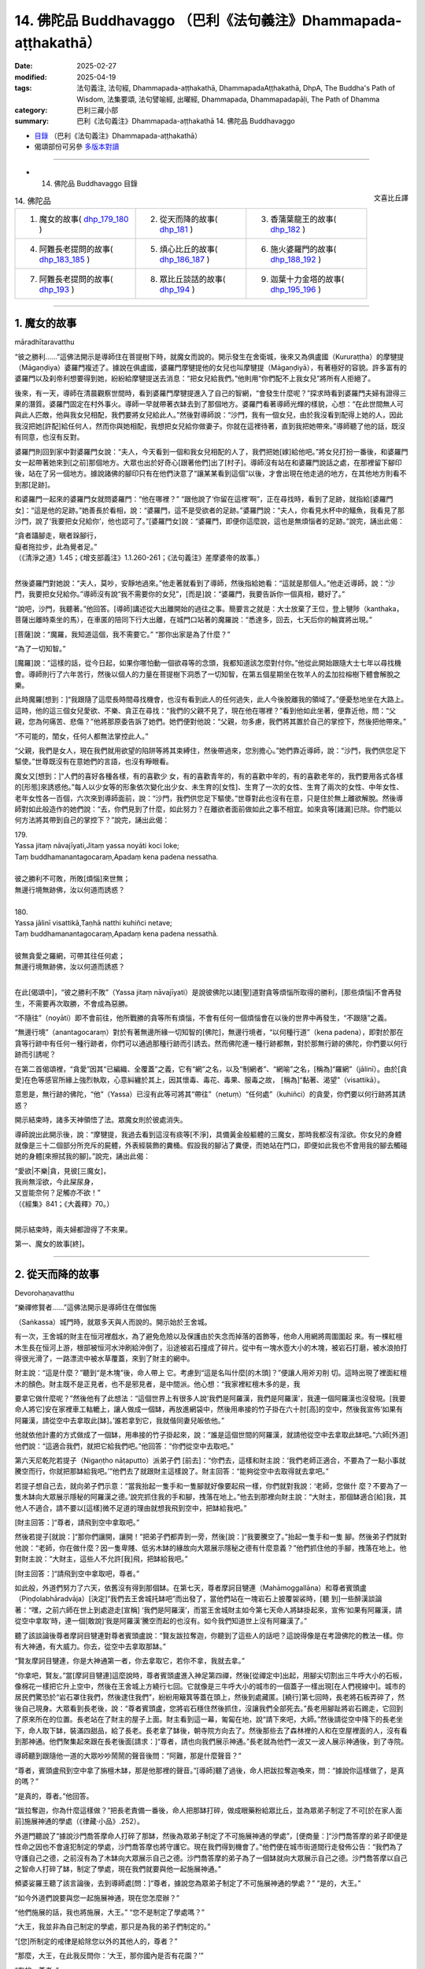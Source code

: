 14. 佛陀品 Buddhavaggo （巴利《法句義注》Dhammapada-aṭṭhakathā）
============================================================================

:date: 2025-02-27
:modified: 2025-04-19
:tags: 法句義注, 法句經, Dhammapada-aṭṭhakathā, DhammapadaAṭṭhakathā, DhpA, The Buddha's Path of Wisdom, 法集要頌, 法句譬喻經, 出曜經, Dhammapada, Dhammapadapāḷi, The Path of Dhamma
:category: 巴利三藏小部
:summary: 巴利《法句義注》Dhammapada-aṭṭhakathā 14. 佛陀品 Buddhavaggo



- `目錄 <{filename}dhpA-content%zh.rst>`_ （巴利《法句義注》Dhammapada-aṭṭhakathā）

- 偈頌部份可另參 `多版本對讀 <{filename}../dhp-contrast-reading/dhp-contrast-reading-chap14%zh.rst>`_ 

----

- 14. 佛陀品 Buddhavaggo 目錄

.. container:: align-right

   文喜比丘譯

.. list-table:: 14. 佛陀品

  * - 1. 魔女的故事( dhp_179_180_ )
    - 2. 從天而降的故事( dhp_181_ )
    - 3. 香蒲葉龍王的故事( dhp_182_ )
  * - 4. 阿難長老提問的故事( dhp_183_185_ )
    - 5. 煩心比丘的故事( dhp_186_187_ )
    - 6. 施火婆羅門的故事( dhp_188_192_ )
  * - 7. 阿難長老提問的故事( dhp_193_ )
    - 8. 眾比丘談話的故事( dhp_194_ )
    - 9. 迦葉十力金塔的故事( dhp_195_196_ )

----

.. _dhp_179:
.. _dhp_180:
.. _dhp_179_180:

1. 魔女的故事
~~~~~~~~~~~~~~~~

māradhītaravatthu

“彼之勝利……”這佛法開示是導師住在菩提樹下時，就魔女而說的。開示發生在舍衛城，後來又為俱盧國（Kururaṭṭha）的摩犍提（Māgaṇḍiya）婆羅門複述了。據說在俱盧國，婆羅門摩犍提他的女兒也叫摩犍提（Māgaṇḍiyā），有著極好的容貌。許多富有的婆羅門以及刹帝利想要得到她，紛紛給摩犍提送去消息：“把女兒給我們。”他則用“你們配不上我女兒”將所有人拒絕了。

後來，有一天，導師在清晨觀察世間時，看到婆羅門摩犍提進入了自己的智網，“會發生什麼呢？”探求時看到婆羅門夫婦有證得三果的潛質。婆羅門固定在村外事火。導師一早就帶著衣缽去到了那個地方。婆羅門看著導師光輝的樣貌，心想：“在此世間無人可與此人匹敵，他與我女兒相配，我們要將女兒給此人。”然後對導師說：“沙門，我有一個女兒，由於我沒看到配得上她的人，因此我沒把她[許配]給任何人，然而你與她相配，我想把女兒給你做妻子。你就在這裡待著，直到我把她帶來。”導師聽了他的話，既沒有同意，也沒有反對。

婆羅門則回到家中對婆羅門女說：“夫人，今天看到一個和我女兒相配的人了，我們把她[嫁]給他吧。”將女兒打扮一番後，和婆羅門女一起帶著她來到[之前]那個地方。大眾也出於好奇心[跟著他們]出了[村子]。導師沒有站在和婆羅門說話之處，在那裡留下腳印後，站在了另一個地方。據說諸佛的腳印只有在他們決意了“讓某某看到這個”以後，才會出現在他走過的地方，在其他地方則看不到那[足跡]。

和婆羅門一起來的婆羅門女就問婆羅門：“他在哪裡？” “跟他說了‘你留在這裡’啊”，正在尋找時，看到了足跡，就指給[婆羅門女]：“這是他的足跡。”她善長於看相，說：“婆羅門，這不是受欲者的足跡。”婆羅門說：“夫人，你看見水杯中的鱷魚，我看見了那沙門，說了‘我要把女兒給你’，他也認可了。”[婆羅門女]說：“婆羅門，即便你這麼說，這也是無煩惱者的足跡。”說完，誦出此偈：

| “貪者躡腳走，瞋者跺腳行， 
| 癡者拖拉步，此為覺者足。”
| （《清淨之道》1.45；《增支部義注》1.1.260-261；《法句義注》差摩婆帝的故事。）
| 

然後婆羅門對她說：“夫人，莫吵，安靜地過來。”他走著就看到了導師，然後指給她看：“這就是那個人。”他走近導師，說：“沙門，我要把女兒給你。”導師沒有說“我不需要你的女兒”，[而是]說：“婆羅門，我要告訴你一個真相，聽好了。”

“說吧，沙門，我聽著。”他回答。[導師]講述從大出離開始的過往之事。簡要言之就是：大士放棄了王位，登上犍陟（kanthaka，菩薩出離時乘坐的馬），在車匿的陪同下行大出離，在城門口站著的魔羅說：“悉達多，回去，七天后你的輪寶將出現。”

[菩薩]說：“魔羅，我知道這個，我不需要它。” “那你出家是為了什麼？”

“為了一切知智。”

[魔羅]說：“這樣的話，從今日起，如果你哪怕動一個欲尋等的念頭，我都知道該怎麼對付你。”他從此開始跟隨大士七年以尋找機會。導師則行了六年苦行，然後以個人的力量在菩提樹下洞悉了一切知智，在第五個星期坐在牧羊人的孟加拉榕樹下體會解脫之樂。

此時魔羅[想到：]“我跟隨了這麼長時間尋找機會，也沒有看到此人的任何過失，此人今後脫離我的領域了。”便憂愁地坐在大路上。這時，他的這三個女兒愛欲、不樂、貪正在尋找：“我們的父親不見了，現在他在哪裡？”看到他如此坐著，便靠近他，問：“父親，您為何痛苦、悲傷？”他將那原委告訴了她們。她們便對他說：“父親，勿多慮，我們將其置於自己的掌控下，然後把他帶來。”

“不可能的，閨女，任何人都無法掌控此人。”

“父親，我們是女人，現在我們就用欲望的陷阱等將其束縛住，然後帶過來，您別擔心。”她們靠近導師，說：“沙門，我們供您足下驅使。”世尊既沒有在意她們的言語，也沒有睜眼看。

魔女又[想到：]“人們的喜好各種各樣，有的喜歡少 女，有的喜歡青年的，有的喜歡中年的，有的喜歡老年的，我們要用各式各樣的[形態]來誘惑他。”每人以少女等的形象依次變化出少女、未生育的[女性]、生育了一次的女性、生育了兩次的女性、中年女性、老年女性各一百個，六次來到導師面前，說：“沙門，我們供您足下驅使。”世尊對此也沒有在意，只是住於無上離欲解脫。然後導師對如此般造作的她們說：“去，你們見到了什麼，如此努力？在離欲者面前做如此之事不相宜。如來貪等[諸漏]已除。你們能以何方法將其帶到自己的掌控下？”說完，誦出此偈：

| 179.
| Yassa jitaṃ nāvajīyati,Jitaṃ yassa noyāti koci loke;
| Taṃ buddhamanantagocaraṃ,Apadaṃ kena padena nessatha.
| 
| 彼之勝利不可敗，所敗[煩惱]來世無；
| 無邊行境無跡佛，汝以何道而誘惑？
| 
| 180.
| Yassa jālinī visattikā,Taṇhā natthi kuhiñci netave;
| Taṃ buddhamanantagocaraṃ,Apadaṃ kena padena nessathā.
| 
| 彼無貪愛之羅網，可帶其往任何處；
| 無邊行境無跡佛，汝以何道而誘惑？
| 

在此[偈頌中]，“彼之勝利不敗”（Yassa jitaṃ nāvajīyati）是說彼佛陀以諸[聖]道對貪等煩惱所取得的勝利，[那些煩惱]不會再發生，不需要再次取勝，不會成為惡勝。

“不隨往”（noyāti）即不會前往，他所戰勝的貪等所有煩惱，不會有任何一個煩惱會在以後的世界中再發生，“不跟隨”之義。

“無邊行境”（anantagocaraṃ）對於有著無邊所緣一切知智的[佛陀]，無邊行境者，“以何種行道”（kena padena），即對於那在貪等行跡中有任何一種行跡者，你們可以通過那種行跡而引誘去。然而佛陀連一種行跡都無，對於那無行跡的佛陀，你們要以何行跡而引誘呢？

在第二首偈頌裡，“貪愛”因其“已編織、全覆蓋”之義，它有“網”之名，以及“制網者”、“網喻”之名，[稱為]“羅網”（jālinī）。由於[貪愛]在色等感官所緣上強烈執取，心意糾纏於其上，因其懷毒、毒花、毒果、服毒之故， [稱為]“黏著、渴望”（visattikā）。

意思是，無行跡的佛陀，“他”（Yassa）已沒有此等可將其“帶往”（netuṃ）“任何處”（kuhiñci）的貪愛，你們要以何行跡將其誘惑？

開示結束時，諸多天神領悟了法。眾魔女則於彼處消失。

導師說出此開示後，說：“摩犍提，我過去看到這沒有痰等[不淨]，具備黃金般軀體的三魔女，那時我都沒有淫欲。你女兒的身體就像是三十二個部分所充斥的屍體，外表經裝飾的糞桶。假設我的腳沾了糞便，而她站在門口，即便如此我也不會用我的腳去觸碰她的身體[來擦拭我的腳]。”說完，誦出此偈：

| “愛欲|不樂|貪，見彼[三魔女]，
| 我尚無淫欲，今此屎尿身，
| 又豈能奈何？足觸亦不欲！”
| （《經集》841；《大義釋》70。）
| 

開示結束時，兩夫婦都證得了不來果。

第一、魔女的故事[終]。

----

.. _dhp_181:

2. 從天而降的故事
~~~~~~~~~~~~~~~~~~~~

Devorohaṇavatthu
 

“樂禪修賢者……”這佛法開示是導師住在僧伽施

（Saṅkassa）城門時，就眾多天與人而說的。開示始於王舍城。

有一次，王舍城的財主在恒河裡戲水，為了避免危險以及保護由於失念而掉落的首飾等，他命人用網將周圍圍起 來。有一棵紅檀木生長在恒河上游，根部被恒河水沖刷給沖倒了，沿途被岩石撞成了碎片。從中有一塊水壺大小的木塊，被岩石打磨，被水浪拍打得很光滑了，一路漂流中被水草覆蓋，來到了財主的網中。

財主說：“這是什麼？”聽到“是木塊”後，命人帶上 它。考慮到“這是名叫什麼[的木頭]？”便讓人用斧刃削 切。這時出現了裡面紅檀木的顏色。財主既不是正見者，也不是邪見者，是中間派。他心想：“我家裡紅檀木多的是，我

要拿它做什麼呢？”然後他有了此想法：“這個世界上有很多人說‘我們是阿羅漢，我們是阿羅漢’，我連一個阿羅漢也沒發現。[我要命人將它]安在家裡車工軲轆上，讓人做成一個缽，再放進網袋中，然後用串接的竹子掛在六十肘[高]的空中，然後我宣佈‘如果有阿羅漢，請從空中去拿取此[缽]。’誰若拿到它，我就偕同妻兒皈依他。”

他就依他計畫的方式做成了一個缽，用串接的竹子掛起來，說：“誰是這個世間的阿羅漢，就請他從空中去拿取此缽吧。”六師[外道]他們說：“這適合我們，就把它給我們吧。”他回答：“你們從空中去取吧。”

第六天尼乾陀若提子（Nigaṇṭho nāṭaputto）派弟子們 [前去]：“你們去，這樣和財主說：‘我們老師正適合，不要為了一點小事就騰空而行，你就把那缽給我吧。’”他們去了就跟財主這樣說了。財主回答：“能夠從空中去取得就去拿吧。”

若提子想自己去，就向弟子們示意：“當我抬起一隻手和一隻腳就好像要起飛一樣，你們就對我說：‘老師，您做什 麼？不要為了一隻木缽向大眾展示隱秘的阿羅漢之德。’說完抓住我的手和腳，拽落在地上。”他去到那裡向財主說：“大財主，那個缽適合[給]我，其他人不適合，請不要以[這樣]微不足道的理由就想我飛到空中，把缽給我吧。”

[財主回答：]“尊者，請飛到空中拿取吧。”

然後若提子[就說：]“那你們讓開，讓開！”把弟子們都弄到一旁，然後[說：]“我要騰空了。”抬起一隻手和一隻 腳。然後弟子們就對他說：“老師，你在做什麼？因一隻卑賤、低劣木缽的緣故向大眾展示隱秘之德有什麼意義？”他們抓住他的手腳，拽落在地上。他對財主說：“大財主，這些人不允許[我]飛，把缽給我吧。”

[財主回答：]“請飛到空中拿取吧，尊者。”

如此般，外道們努力了六天，依舊沒有得到那個缽。在第七天，尊者摩訶目犍連（Mahāmoggallāna）和尊者賓頭盧（Piṇḍolabhāradvāja）[決定]“我們去王舍城托缽吧”而出發了，當他們站在一塊岩石上披覆袈裟時，[聽 到]一些醉漢談論著：“嘿，之前六師在世上到處遊走[宣稱] ‘我們是阿羅漢’，而當王舍城財主如今第七天命人將缽掛起來，宣佈‘如果有阿羅漢，請從空中拿取’時，連一個[敢說]‘我是阿羅漢’騰空而起的也沒有。如今我們知道世上沒有阿羅漢了。”

聽了該談論後尊者摩訶目犍連對尊者賓頭盧說：“賢友跋拉奪迦，你聽到了這些人的話吧？這說得像是在考證佛陀的教法一樣。你有大神通，有大威力。你去，從空中去拿取那缽。”

“賢友摩訶目犍連，你是大神通第一者，你去拿取它，若你不拿，我就去拿。”

“你拿吧，賢友。”當[摩訶目犍連]這麼說時，尊者賓頭盧進入神足第四禪，然後[從禪定中]出起，用腳尖切割出三牛呼大小的石板，像棉花一樣把它升上空中，然後在王舍城上方繞行七回。它就像是三牛呼大小的城市的一個蓋子一樣出現[在人們視線中]。城市的居民們驚恐於“岩石罩住我們，然後逮住我們”，紛紛用簸箕等蓋在頭上，然後到處藏匿。[繞行]第七回時，長老將石板弄碎了，然後自己現身。大眾看到長老後，說：“尊者賓頭盧，您將岩石穩住然後抓住，沒讓我們全部死去。”長老用腳趾將岩石踢走，它回到了原來所在的位置。長老站在了財主的屋子上面。財主看到這一幕，匍匐在地，說“請下來吧，大師。”然後請從空中降下的長老坐下，命人取下缽，裝滿四甜品，給了長老。長老拿了缽後，朝寺院方向去了。然後那些去了森林裡的人和在空屋裡面的人，沒有看到那神通。他們聚集起來跟在長老後面[請求：]“尊者，請也向我們展示神通。”長老就為他們一波又一波人展示神通後，到了寺院。

導師聽到跟隨他一道的大眾吵吵鬧鬧的聲音後問：“阿難，那是什麼聲音？”

“尊者，賓頭盧飛到空中拿了旃檀木缽，那是他那裡的聲音。”[導師]聽了過後，命人把跋拉奪迦喚來，問：“據說你這樣做了，是真的嗎？”

“是真的，尊者。”他回答。

“跋拉奪迦，你為什麼這樣做？”把長老責備一番後，命人把那缽打碎，做成眼藥粉給眾比丘，並為眾弟子制定了不可[於在家人面前]施展神通的學處（《律藏·小品》.252）。

外道門聽說了“據說沙門喬答摩命人打碎了那缽，然後為眾弟子制定了不可施展神通的學處”，[便商量：]“沙門喬答摩的弟子即便是性命之因也不會違犯制定的學處，沙門喬答摩也將守護它。現在我們得到機會了。”他們便在城市街道間行走發佈公告：“我們為了守護自己之德，之前沒有為了木缽向大眾展示自己之德。沙門喬答摩的弟子為了一個缽就向大眾展示自己之德。沙門喬答摩以自己之智命人打碎了缽，制定了學處，現在我們就要與他一起施展神通。”

頻婆娑羅王聽了該言論後，去到導師處[問：]“尊者，據說您為眾弟子制定了不可施展神通的學處？” “是的，大王。”

“如今外道們說要與您一起施展神通，現在您怎麼辦？”

“他們施展的話，我也將施展，大王。”      “您不是制定了學處嗎？”           

“大王，我並非為自己制定的學處，那只是為我的弟子們制定的。”

“[您]所制定的戒律是給除您以外的其他人的，尊者？”

“那麼，大王，在此我反問你：‘大王，那你國內是否有花園？’”

“有的，尊者。”

“大王，假如大眾在你花園裡吃芒果等，該怎麼對他們？”

“懲罰，尊者。” “那你能吃嗎？”

“是，尊者，對我沒有懲罰，我可以享用自己的財產。” “大王，正如你的[王]令在三百由旬的國土內行使，自己的花園裡吃芒果等沒有懲罰，其他人則有，如此般，我的 [威]令也在萬億輪圍世界中行使，所制定的學處對自己沒有違犯一說，對其他人則有。我將施展神通。”

外道們聽說這話以後商討道：“現在我們完了，據說沙門喬答摩只是為弟子們制定的學處，不是給自己。據說他自己想要施展神通，我們該怎麼辦呢？”國王詢問導師：“尊者，您什麼時候施展神通？”

“四個月後的阿沙荼月（āsāḷhi [202]_ ）的滿月日（陰曆 6 月月圓日），大王。”

“您將在哪裡施展呢，尊者？” “舍衛城附近，大王。”

“為何導師要指定如此遙遠的地方呢？”     “因為那裡是一切諸佛施展大神通之處，以及也為了召集大眾才指定遠處。”外道們聽了這些話後說：“據說四個月後，沙門喬答摩會在舍衛城施展神通，現在我們不能讓他跑了，我們要一路跟隨，大眾看到我們後會問‘這是怎麼回事？’然後我們就對他說：‘我們曾說要和沙門喬答摩一起施展神通。他在逃跑，我們不讓他逃跑，我們緊隨其後。’”

導師在王舍城托缽後出來，外道們就在他後面出來，住在他出來後用餐之處。第二天在他住的地方用早餐。當人們問他們“這是怎麼回事？”時，他們就用之前想好的方式回答。大眾也[想著]“我們要看神通”而緊緊跟隨。導師次第而行到達了舍衛城。外道們也和他一起到了，唆使信眾後獲得了十萬[錢]，然後命人建造了一座稀有的大廳，用藍蓮花覆蓋，“我們將在這裡施展神通”[說完]坐下來。

憍薩羅波斯匿王來到導師面前[說：]“尊者，外道們建造了一座大廳，我也要為您建造一座大廳。”

“夠了，大王，我有建造大廳的人。” “尊者，除了我還有誰能建造？” “帝釋天帝。”

“那麼尊者，您將在哪裡施展神通呢？” “甘達芒果樹下，大王。”

外道們聽說“據說他將在芒果樹下施展神通”後，通知自己的護持者，將一由旬範圍之內的芒果樹拔除扔到森林 裡，哪怕是當天才長出來的芒果苗。導師在阿沙荼月的滿月日進入到城裡。國王的一個名叫甘達（Kaṇḍa）守園人看到一個帶酸味的籃子裡有一個很大的熟芒果，他將被它的氣味、味道[所吸引]而圍繞它到處飛的烏鴉趕走，為了給國王吃將其帶著出發時，半路上看到了導師，他心想：“國王吃了這個芒果後可能會給我八個或十六個咖哈巴那（錢幣），那不夠我一生的生計。然而如果我將這個給導師的話，它必定將是我長久的利益。”

他就將這個成熟的芒果獻給導師。導師看著阿難長老，長老便把四天王供養導師的缽拿出來，放在他手上。導師將缽送上前接過那成熟的芒果，然後示意他想坐在那裡。長老敷展好袈裟給[導師]。當導師坐在那的時候，長老過濾了 水，將芒果壓榨，做成果汁給了[導師]。

導師喝完芒果汁便對甘達說：“就在這裡刨土把這個芒果種子種下吧。”他如此照做了。導師在它上面洗了手。就當[導師]洗完手時，一棵樹幹有犁頭大小，高五十肘的芒果樹長起來了，它有五個五十肘長的大枝，四個方向各一個，往上一個。它當即就被花果所覆蓋，處處都是一簇簇成熟的芒果。後來的比丘們吃了熟芒果，然後就離開了。

國王聽說了“據說長了一棵這樣的芒果樹”，便設置了看守：“不要讓任何人砍伐它。”由於它是甘達所種下的因此就得名為“甘達芒果樹”。一些醉漢也吃了芒果，然後 說：“嘿，邪惡的外道們[聽說]‘據說沙門喬答摩要在甘達芒果樹下施展神通’你們就把一由旬內，連當天長出來的芒果苗也[不例外]都拔除了。這才是甘達芒果樹。”說完用吃剩的芒果種子打他們。

帝釋[天帝]命令風雲天子：“將外道們的大廳用風拔起丟在糞地裡。”他如此照做了。太陽天子也接受到命令： “降下太陽曼陀羅，燒著[它]。”他照做了。再次命令風雲天子：“起旋風！”當他這麼做時，外道們汗流浹背的身上撒上了一層塵垢。他們就像紅土塊一般。雨[天子]也收到命令：“降下大[雨]滴！”他如此照做了。然後他們的身體猶如有斑點的母牛一般。尼乾陀他們感到羞愧，面面相覷都跑了。在他們這樣逃跑時，富蘭那迦葉（Purāṇakassapa） [203]_ 的一個農夫護持者[心想：]“現在是我的聖尊們顯示神通的時候了，我要去看神通[表演]。”他將牛放了，拿著早上帶來裝粥的壺和繩子前往時，看到了那樣逃跑的富蘭那，[他問 道：]“尊者，現在我[懷著想法]‘我要看聖尊們的神通[表演]’而來，你們去哪裡呢？”

“神通對你有什麼意義？把這水壺和繩子給[我]。”他帶上農夫給的水壺和繩子去了河邊，用繩子將壺綁在自己的脖子上，羞愧得什麼也沒說就沉入了河中，冒出水泡，死了，投生到了無間地獄 [204]_ 。

帝釋[天帝]在空中建造了寶石經行道，它的一端在輪圍界的東方邊緣，一端在輪圍界的西方邊緣。當[站滿]三十六由旬的人群聚集起來，日影變長時（午後），導師[尋思]“現在是施展神通之時了”，便從香室出來，站在前面。這時一位具備神通名為“主婦”的三果優婆夷，她走近導師說：“尊 者，有像我這樣的女兒在，就不用勞煩您了，我將施展神通。”

“你將如何施展呢，主婦？”

“尊者，我將某處輪圍界內部大地變為水，猶如水鳥一般潛入，然後在輪圍界東方邊界處現身，如此在輪圍界的西方、北方、南方[現身]，如此在[輪圍界]中間[現身]。當大眾看到我後說‘那是誰？’時，[其他人]將會說‘她名叫主婦，那只是一個女[弟子]的威力，那佛陀的威力將會是什麼樣子呢？’這樣外道們將會連看都沒看您就逃跑掉。”

這時導師對她說：“主婦，我知道你能夠施展這樣的神通，然而這聚會不是針對你而起的。”然後拒絕了。

“導師沒有准許我，一定是還有其他人能施展比我更勝一籌的神通。”她[這樣想]，然後站在一旁。導師則心想： “像這樣，[眾弟子]他們的德行也將眾所周知。像這樣他將在三十六由旬的大眾中做獅子吼。”便也問其他人：“你們將施展什麼樣的神通呢？”他們就站在導師面前做獅子吼：“將施展如此般與如此般的[神通]，尊者。”

據說他們當中的小給孤獨（Cūḷa anāthapiṇḍika）心想 “有像我這樣的不來優婆塞兒子在，不勞煩導師”，便說： “尊者，我將施展神通。”[導師]問道：“你將怎麼施展？”

“尊者，我先化身為十二由旬大的梵天身，然後在這集會中以下大雨時打雷般的聲音，以所謂梵天擊掌 [205]_ 而擊掌。大眾問：‘那是什麼聲音？’[會有人]說：‘據說是小給孤獨的梵天擊掌之聲。’外道們[會說：]‘小給孤獨有如此的威力，那佛陀的威力會是什麼樣子？’他們將會連看都沒看您就逃跑掉。”

“我知道你的威力。”導師也對他這樣說，沒有同意[他]施展神通。

然後一位證得無礙解的七歲沙彌尼，據說名叫吉拉（Cīrā），她禮敬導師後，說：“尊者，我將施展神通。” “你將怎麼施展呢，吉拉？”

“尊者，我將把須彌山（Sineru）、輪圍山（Cakkavāḷapabbata）以及喜馬拉雅山（Himavanta）運來，依次放在這個地方，然後我將像天鵝一般從這些地方離去，無執著而行。大眾看到我後問：‘這是誰？’[有人會]說： ‘是吉拉沙彌尼。’外道們[會認為：]‘七歲的沙彌尼有如此的威力，那佛陀的威力會是什麼樣子？’他們將會連看都沒看您就逃跑掉。”應知道從她開始其他人也以[上面]已經提到的這樣的話[向佛陀進行了請求]。世尊也對他們說  “我知道你的威力”，沒有准許[他們]施展神通。

然後一個證得無礙解的阿羅漢，名叫純陀（Cunda）的七歲沙彌，他禮敬了導師，說：“世尊，我將施展神通。”然後[導師]問：“你要怎麼施展？”他回答：“尊者，我將抓住象徵瞻部洲的大瞻部（蓮霧）樹的樹幹，晃動它，獲取蓮霧果，給這裡的會眾吃，並帶來晝度樹 [206]_ 花禮敬您。”導師[說：]“我知道你的威力。”拒絕了他施展神通。

這時蓮花色長老尼禮敬了導師，說：“尊者，我將施展神通。”當被問及“你將怎麼施展？”時，她說：“尊者，我先顯示四周十二由旬的隨從，其周圍被[這裡]三十六由旬的會眾所圍繞，然後[我]將化作輪圍界之王前來禮敬您。”導師[說：]“我知道你的威力了。”也拒絕了她來施展神通。

然後摩訶目犍連長老禮敬世尊後說：“尊者，我將施展神通。”[導師]問：“你將怎麼施展？”他說：“尊者，我將把須彌山王置於牙間，然後像豆子、芥菜籽一樣咀嚼。”

“你還施展其他的嗎？”           “我將把這大地像墊子一樣捲起來，然後放在指間。” “你還將施展其他的嗎？”

“我會像陶工的輪子一樣轉動大地，然後給大眾吃地味（大地中的營養素）。”    “你還將施展其他的嗎？”

“我將把大地放在左手，然後用右手把這些眾生放到另一個洲。”

“你還將施展其他的嗎？”           “我將把須彌山做成傘柄一樣，然後把大地舉起來放在它上面，就像手持傘的比丘一樣，一隻手拿著它在空中經行。”導師說：“我知道你的威力。”也拒絕了他來施展神通。他[尋思著：]“我想導師知道誰能施展比我更勝一籌的神通。”然後站在一旁。

這時導師對他說：“目犍連，這聚會不是針對你起的。我的責任與眾不同，沒有其他人可以背負我的重擔。現在我有能力承擔這個負擔，這並非不可思議。在我投生為畜生時，也沒有別人能夠替我承擔我的負擔。”       “什麼時候呢，尊者？”在長老的詢問下，[導師]說出了過去之事：

| “隨彼負載重，隨彼路泥濘，
| 一旦阿黑軛，它將重負載。”
| 

講解了這《黑公牛本生》 [207]_ （Kaṇhajātaka [208]_ 《本生》1.1.29）後，又就該事講述了： 

| “應僅說愛語，切勿出惡言，
| 口說愛語者，[牛]負其重荷，
| 彼既得財富，且因此快樂。”
| 

廣開講述了這《歡喜滿本生》 [209]_ （Nandivisālajātaka，《本生》1.1.28）。說完後導師登上寶石經行道，東方有十二由旬 [210]_ 的會眾，同樣地，西方、北方和南方[也都有十二由旬的會眾]。

世尊就在二十四由旬的會眾中間施展了雙神變。根據巴利這[雙神變]應如此被了知（《無礙解道》1.116）：什麼是如來的雙神變智？在此如來施展不與弟子共的雙神變，從上身生火焰，從下身生流水；從下身生火焰，從上身生流水；從身體前面[生火焰]，從身體後面[生流水]；從身體後面……，從身體前面……；從右眼[生火焰]，從左眼[生流 水]；從左眼……，從右眼……；從右耳……，從左耳……；從左耳……，從右耳……；從右鼻孔……，從左鼻孔……；從左鼻孔……，從右鼻孔……；從右肩……，從左肩……；從左肩……，從右肩……；從右手……，從左手……；從左手……，從右手……；從右肋……，從左肋……；從左肋……，從右肋……；從右腳……，從左腳……；從左腳……，從右腳……；從每根手指……，從指間……；從指間……，從每根手指……；從每個毛孔生火焰，從每根汗毛生流水；從每根汗毛生火焰，從每個毛孔生流水；有六種色彩：青色、黃色、紅色、白色、深紅、極光亮。世尊經行時，化佛在站立、坐著、躺臥……化佛躺臥，世尊經行、站立、坐著。這就是如來的雙神變智。世尊在那經行道上經行後施展了此神通。

他通過火遍等至（定）的力量從上身生火焰，通過水遍等至的力量從下身生流水。然而所說的“從上身、從下身”是為了顯示“非從生流水之處生火焰，非從生火焰之處生流水”，[其餘]所有的句子都是這樣的方式。火焰與那流水不相混雜，同樣流水不與火焰[混雜]。據說這兩者都上升至梵天界然後再跌落至輪圍界的邊緣。所說“六種顏色”是他的六色光芒猶如從壺中傾瀉出金水一般，如同從機器中排出的金溶液一般，從一個輪圍界內部上升，觸達梵天界，然後掉轉，被輪圍界的邊緣接住。一個輪圍界內部就如同一棟椽木彎曲的菩提屋，全然光亮。

這一天導師經行完，施展神通期間還時不時向大眾宣說佛法。宣說[佛法]時沒有讓大眾無法休息，給與了他們休息的機會。那時大眾都鼓掌歡呼，在那鼓掌歡呼興起之時，導師觀察那麼多會眾的心，一個個以十六種行相 [211]_ 而了知[他 們]心的狀態。諸佛的心是如此迅速地運轉。凡信悅於什麼法和什麼樣的神通者，[導師]就根據他們的志趣而說法，及施展神通。在如此宣說佛法和施展神通時，大眾領會了佛法。

導師在該會眾中沒看到有其他人能夠領會自己的心意並提出問題的，於是便創造了一個化佛。他提問導師解答，導師提問他解答。

在世尊經行時，化佛就做站立等其他事，在化佛經行時，世尊則做站立等其他事。為了顯示此義，說了“化[佛]經行”等語。看到導師如此施展神通，聽了講法後，那會眾中有兩億生命領悟了法。

當導師施展神通時，他思索：“過去諸佛施展完此神通後在哪裡度過雨安居呢？”然後看到了“前往忉利天[過]雨安居，然後為母親講解阿毗達摩藏。”然後他抬起一隻腳踏在持雙山頂（Yugandhara），再抬起另一隻腳踏在須彌山頂。如此六百八十萬由旬[遠]的地方，三腳兩步就到了。不要認為導師是延長了他的腳而後行走。實則是在他腳抬起來時，那些山來到他的腳下接住[他的腳]，在導師踏在[那些山上]時，諸山升起並住立在它們各自[原來]的位置。

帝釋[天帝]看到導師後心想：“導師想在橙毯石座上度過這雨安居，眾多天神將護持。然而若導師在那裡入雨安居，其他諸天都沒法用手指出[他所在之處]。這橙毯石座有六十由旬長，五十由旬寬，十五由旬高，導師即便坐上去也將空空如也。”導師得知了他的心意，便拋出自己的僧伽梨覆蓋住石座。帝釋尋思：“袈裟拋出後覆蓋住了[座位]，但[導師]自身將只坐一點點地方。”導師得知了他的心意，就像一個身穿巨大塵堆衣者坐在矮凳上一般，將袈裟罩住橙毯石座而坐下。

大眾則在此時尋找導師，但沒有看到他，就如月亮落山了，太陽落山了一般。大眾悲歎地說出此偈：彼至心峰給拉薩 [212]_ ，亦或已達持雙山？ 我等不見正覺佛，世間長者人中牛。

其他人則[認為]：“導師樂遠離，他一定是羞於‘我對如此的會眾施展了如此般的神通’去了其他國度或地區，我們現在肯定是看不到他了。”他們悲歎地誦出此偈：

| 喜樂遠離之賢者，不再來於此世間，
| 我等不見正覺佛，世間長者人中牛。
| 

他們問摩訶目犍連：“尊者，導師在哪裡？”雖然他自己知道，但懷著“願其他人之德也為人所知”的意圖說道： “你們問阿那律吧。”他們便如此向長老詢問：“尊者，導師在哪裡？”

“為了給母親說阿毗達摩藏，去忉利天橙毯石座上入了雨安居。”

“他什麼時候回來呢，尊者？”          “三個月講完阿毗達摩藏後的大邀請日。”     “沒看到導師我們就不走。”他們便在那裡安營寨在了。

據說他們就[住於]露天。他們這麼多人，[但]看不到身體排泄物，[因為]大地裂開吞沒了，整個地面都很乾淨。導師一開始就交代了目犍連長老：“目犍連，你要給這些會眾講法，小給孤獨將提供食物。”

因此在那三個月裡小給孤獨就給那些會眾提供了滋身的粥飯、副食、檳榔、油、香、花和裝飾品，目犍連給他們講法，回答了前來觀看神通者的提問。導師則為了給母親講解阿毗達摩，在一萬個輪圍界的諸天的圍繞下，在橙毯石座上入了雨安居。因此說：

| “於忉利天，當佛至上人，
| 住於晝度樹，橙毯石座上，
| 十方世界中，聚集之諸天，
| 敬奉正覺佛，住立諸山頂，
| 天人中無誰，如佛般輝耀，
| 超越一切天，正覺佛輝耀。”（《餓鬼事》317-319）
| 

[導師]如此坐著，以自己身體的榮光超越了諸天，他的母親從兜率天天宮前來坐在了他的右側。天子因達咖（Indaka）也前來坐在了右側。安估若（Aṅkura）坐在左側，當有大威力的諸天聚集起來時，他[不得不]離開，然後在十二由旬遠的地方獲得了位置，因達咖則坐在原處。

導師看了兩者後，想讓[大家]知道在他自己的教法中供養應受供養者的大果報，他這麼說：“安估若，你在長達一萬年的時間裡，建造了十二由旬的灶台做了大布施。如今[你]來到我的集會，在十二由旬處獲得了位置，這是什麼原因呢？”說完，又說了此[偈頌]：

“正覺之佛陀，顧視安估若，以及因達咖，為贊應供者，講述如下語：”

| “安估若長期，你行大布施，
| 坐得如此遠，請來我跟前。”（《餓鬼事》321-322）
| 

該聲音傳到了地面，全部的會眾都聽到了。所說如： “經覺者鼓勵，安估若說此：

| 我所施何益？應施屬徒勞？
| 夜叉因達咖，所施為少許，
| 光輝勝於我，如月處星辰。”（《餓鬼事》323-324）
| 

在這裡，“施”（dajjā） [213]_ [意思]是“布施了”（datvā）。這樣說完後，導師對因達咖說：“因達咖，你坐在我的右側，為什麼你沒有離去而[能一直]坐著？”

“尊者，猶如在肥沃的土地上播下少量種子的農人一般，我獲得了具應供[之德]者。”為說明應供[一事]，他說：

| “如於貧瘠地，即便播多種，
| 果實不豐盛，農人不悅意，
| 如是施眾多，給予惡戒者，
| 果報不豐厚，施主不悅意。
| 如同於沃土，雖播少許種，
| 水流善灌溉，果實悅農意，
| 如是於諸等，持戒具德士，
| 雖做少許事，該福大果報。”（《餓鬼事》325-328）
| 

那他（因達咖）過去曾做了什麼呢？據說他在阿那律長老入村托缽時，給了他一勺自己所帶的缽食。那時他[所 做]的福德產生了比安估若一萬年間建造延綿十二由旬的灶台做布施更大的果報。因此他如是說。他這樣說完，導師[說]：“安估若，布施應審視而施，如此猶如在那肥沃的土地上播種有大果報。而你沒有這樣做，因此你的布施沒有產生大果報。”為彰顯此義[又說了]：

| “布施應審視，施何大果報，
| 審視而布施，善至所稱讚，
| 於此生命界，彼諸應供者，
| 於彼作布施，具有大果報，
| 猶如將種子，植於肥沃地。”（《餓鬼事》329-330）
| 

說完後，繼續說法，誦出此偈： 

| “雜草毀田地，貪欲毀於人，
| 故施離貪者，具有大果報。
| 雜草毀田地，瞋恨毀於人，
| 故施離瞋者，具有大果報。
| 雜草毀田地，愚癡毀於人，
| 故施離癡者，具有大果報。
| 雜草毀田地，希冀毀於人，
| 故施離冀者，具有大果報。”
| 

開示結束時，安估若和因達咖都證得了入流果，開示也給大眾帶來了利益。

然後導師在諸天的集會中坐著，開始為母親講述關於 “善法、不善法、無記法”的阿毗達摩藏。如此在三個月中沒有間斷地說了阿毗達摩藏。在講解過程中，到了托缽時候便創造一尊化佛[令其]“到我回來時講這麼多法”，然後前往喜馬拉雅，嚼了檳榔樹齒木並在阿耨達湖中洗了臉，從北俱盧[洲]持來缽食坐在大娑羅樹旁用餐。舍利弗長老去到那 裡，履行對導師的義務。導師用餐過後，[對舍利弗長老說]：“舍利弗，今天我講解了這麼多的法，你跟你自己的弟子比丘們講吧。”為長老講解了[那些法]。

據說有五百個良家子因雙神變而生起信心，在長老面前出家了。[導師]是針對他們，而對長老這麼說的。說完就去了天界，從化佛講完之處開始親自說法。長老也去給那些比丘們講法。在導師還住在天界期間他們就成為了持七論者。據說他們在迦葉佛時期是小蝙蝠，他們掛在一個山洞時，有兩個長老經行完在背誦阿毗達摩，它們聽了那聲音便取了那聲音之相。它們不知道“這些是蘊，這些是界”，僅僅是抓取那聲音之相，在那裡死去投生到了天界，在兩尊佛之間的時間裡它們享受著天界的成就，從那裡死去後投生在了舍衛城的諸家之中。因雙神變生起淨信而在長老面前出 家，成為了最先誦持七論者。導師也這樣講了三個月的阿毗達摩。講法結束時有八千億天神領悟了法，摩訶摩耶（Mahāmāya，摩耶夫人）證得了入流果。

那三十六由旬的會眾[意識到]“距今七天后是大邀請 日”，他們走近摩訶目犍連長老，說：“尊者，應知道導師下來的日子，我們不見到導師是不會走的。”尊者摩訶目犍連聽了這話後說：“好的，賢友。”就在該處他潛入地中去到須彌山山腳，然後決意“讓人們看到我上去”，他就像點綴著摩尼寶珠的紅色毛毯一般，外表引人注目，在須彌山中上升。人們則看著他“上升了一由旬，上升了兩由旬”。長老則上去後以頭頂禮導師之足，這樣說：“尊者，會眾想看了您才走，您將在什麼時候下去？”

“目犍連，你的長兄舍利弗在哪裡？”     “尊者，他在僧伽施城（Saṅkassa）入了雨安居。” “摩訶目犍連，我將在七天后大邀請日下降在僧伽施城的城門口，想見我的就去那裡。從舍衛城到僧伽施城門有三十由旬，這麼遠的路途中沒有食物，你告訴他們‘持守布薩，你們就像去旁邊寺院聽法一樣來吧’。”

長老[說]：“好的，尊者。”前去如此告知了。導師出了雨安居，自恣過後對帝釋說：“大王，我將踏上去往人間的旅途。”帝釋建造了黃金的、寶石的、白銀的三個階梯。它們的末端建在僧伽施城的城門口，頂端則在須彌山頂。它們當中右邊的金制階梯上是給諸天的，左邊銀制階梯上是給大梵諸天的，中間的寶石階梯上是給如來的。

在天神降臨時，導師也站在須彌山頂，施展了雙神變，然後往上看，直到諸梵天界都一覽無遺，他往下看，直到無間地獄都一覽無遺，他往四方、四隨方看，數十萬的輪圍界一覽無遺。諸天看見人類，人類也看見諸天，所有一切都面對面看見。世尊放出六色光芒。那一天，看到佛陀榮光的三十六由旬的會眾無一不發願成佛。諸天從金階梯下來，大梵天從銀階梯下來，佛陀從寶石階梯下來。乾闥婆天子五髻（Pañcasikha）拿著一把淡黃色的琵琶站在右側，以乾闥婆悅耳的天界琴音向導師致敬著下來。車夫摩頭羅（Mātali）站在左邊，拿著天界的香、花環、花向導師致敬後下來。大梵天舉著傘，須夜摩天（Suyāma，夜摩天主）拿著[犛牛]尾扇。導師和這些隨從一起下來，站在了僧伽施城門口。舍利弗長老也來了，禮敬了導師。由於舍利弗長老之前沒有見過導師以如此的佛陀之榮光降臨，因此他：

| “我前所未見，亦未從人聞，
| 如是妙語師，兜率天 [214]_ 而來。”
| （《經集》第 961 偈，《大義釋》第 190 偈）
| 

說了這些[偈頌]表達了自己的喜悅，然後說：“尊者，現在所有的人天都渴望[成為]您，發願[成為]您。”這時導師對他說：“舍利弗，具足如此之德的佛陀自受人天喜愛。”然後講法誦出此偈：

| 181.
| Ye jhānapasutā dhīrā, nekkhammūpasame ratā;
| Devāpi tesaṃ pihayanti, sambuddhānaṃ satīmataṃ.
| 
| 樂禪修賢者，喜出離寂止；
| 天人亦愛彼，正念正覺者。
| 

在此[偈頌中]，“彼樂於禪修者”（Ye jhānapasutā），即在禪思於相（觀）與禪思於所緣（止）這兩種禪上通過轉向、入[禪]、住[於禪]、出[禪]、省察而實踐、從事[禪修]的人。

“喜出離寂止”（nekkhammūpasame ratā）不要認為這裡是指出家的出離，而是說喜煩惱寂止的涅槃。

“天神也”（Devāpi）即天人和人都喜愛他們，想要[成為]他們。

“具念者”（satīmataṃ）即對具備如此之德的那些具念的正自覺者，他們（其他見之者）渴望、想要成佛“啊，我們要成佛！”。[以上]是[此偈]的含義。

開示結束時，多達三億的[生命]瞭解了法，與長老同住的五百比丘證得了阿羅漢。

據說所有的佛陀都是在施展完雙神變後在天界度過雨安居，然後下降在僧伽施城門口。在該處[佛陀]右腳站立之處是名為不動佛塔的地方。導師站在該處，詢問了關於凡夫境界的問題，凡夫們回答了自己境界內的提問，然後對於入流者境界的提問無法回答。像這樣從入流者開始對一來者等境界[內的提問]不能作答，其他的大弟子對摩訶目犍連境界 [內的提問]不能作答，摩訶目犍連對舍利弗境界[內的提 問]不能作答，舍利弗對佛陀境界[內的提問]不能作答。他從東方開始看向所有的方向，所有的地方都一覽無遺了。往上直至梵天界，下至地面的八方的天與人，以及夜叉、龍、金翅鳥，合掌說道：“尊者，此問題無人能答，請就此探究吧。”佛陀令舍利弗困惑[的提問]：什麼是此

| “於法解悟者（指阿羅漢），及此眾有學，
| 彼等之行止，我請問智者，閣下請回答。”
| （《經集》第 1044 偈《小義釋》阿耆多學童所問第 7 偈）
| 

[導師知道]：聽了此佛陀領域之提問，他對於問題無疑是[關於]“導師問我到達有學、無學的行道”，然而對於要從蘊等哪一個作為入手處來講解此行道‘我不能把握住導師的意圖’他對我的意圖有疑惑，我不給出[講解的]方式的話他是不能講解的，我將告訴他[講解的]方式。為了告知[講解 的]方式，[導師]說：“舍利弗，你理解‘此眾生’了嗎？”據說他[導師]是這樣想的：“舍利弗把握住我的意圖後，將根據蘊而講解。”當告知了[講解的]方式，長老便理解了該問題的一百種、一千種、十萬種[講解的]方式。他立足於導師給的[講解]方式，解答了該問題。

據說除了佛陀外其他沒有誰能達到舍利弗長老的智慧。因此長老站在導師前，然後做獅子吼：“尊者，即便是全世界都下著雨，我也能計算並寫出‘這麼多滴落在大海裡，這麼多滴落在地上，這麼多滴落在山上’。”導師也對他說： “舍利弗，我知道[你]能計算出。”沒有誰與尊者同等智慧 者，因此他說：

| 恒河沙盡，大海水盡，
| 地面塵盡，我智無盡。
| 

這說的是：尊者，具足智慧的世界之怙主，如果我每回答一個問題就投出一粒沙或一滴水或一粒塵，對於諸提問以百[種]、千[種]、十萬[種方式]回答，將恒河裡的沙子等在每個[回答]時投出，恒河之沙等迅速將盡，而我答問無盡。

如此大智慧的比丘對於佛陀境界內的提問也不見其首尾，立足於導師給出的[解答]方式後才解答提問。

聽聞此後，比丘們生起了談論：“那所提之問，一切人都不能作答，唯有法將舍利弗一人作答。”導師聽到該談論後，說：“並非僅如今舍利弗回答了大眾都答不上來的問題，過去他也解答了[這樣的問題]。”然後為了說出過去之事 [215]_ ：

| “超千人來集，無智哭百年；
| 不如一智者，可解所說義。”（《本生》1.1.99）
| 

廣開講解了此本生。

第二、從天而降的故事[終]。

----

.. _dhp_182:

3. 香蒲葉龍王的故事
~~~~~~~~~~~~~~~~~~~~~~

Erakapattanāgarājavatthu

“得獲人身難……”這佛法開示是導師住在波羅奈附近的七師利沙樹下時，就香蒲葉龍王（Erakapattanāgarāja）而說的。

據說他過去在迦葉佛教法中是一位年輕的比丘，[一 天]在恒河中登上一條船，然後在[船]行駛時他抓住了一叢香蒲中的一片葉子，在船快速行駛時也沒有鬆手，弄斷了一香蒲葉子走了。他[認為]“這是一小事”沒有懺罪便住在森林裡修行了兩萬年。臨終時彷彿有一香蒲葉子纏住了他的脖子，他想要懺罪但沒有看到其他的比丘，便生起追悔“我的戒不清淨”，從那裡死後投生成為了一[軀幹有]獨木舟那麼大的龍王，就名為香蒲葉[龍王]。

它一投生就看到自身，然後[想到]“我修了這麼長時間的沙門法，投生成了吃青蛙的畜生”，充滿了憂傷。後來它有了一個女兒，然後在恒河中的一片水域抬起它巨大的頭冠，將女兒放在上面，讓她唱歌跳舞。據說它是這樣想的：“通過這樣的方式，如今當有佛出世的話，我將得聞他出現[的消 息]。若有誰[正確]與我對歌（用歌聲回應歌的內容），我將把許多龍界的財寶連同女兒給他。”它每半個月的布薩日就將它女兒放在頭冠上。她就站在那裡跳舞，唱這首歌：

| 於何統攝稱為王？王於何行統治？ 
| 如何為清淨？如何稱愚人？
| 

整個瞻部洲的居民[想著]“我們要獲取龍女”紛紛前去依據各自的智力進行對歌。他們都被它拒絕了。她這樣每半個月站在[父親]頭冠上歌唱，一直度過了兩尊佛[出世]的間隔。後來我們的導師出現於世，一天早晨在他觀察世界時一開始看到香蒲葉[龍王]然後是名為鬱多羅（Uttara）的一年輕人進入了他的智網，他思維“將會發生什麼呢？”，然後看到“今天是香蒲葉[龍王]將女兒放在頭冠上跳舞的日子，那位鬱多羅年輕人在獲得我教給他回應的歌後將成為入流者，然後將帶著歌去到龍王處。它聽了那[歌]後知道‘佛陀出世了’就將來我這裡，我將在它到來時向廣大會眾誦說偈頌，偈頌結束時將有八萬四千生命領悟了法。”

他便去到了那裡，在離波羅奈不遠有七棵師利沙樹，他在其中一棵的樹下坐下。

瞻部洲的居民帶著回應的歌聚集在一起，導師看到了不遠處走著的年輕人鬱多羅，便說：“你過來，鬱多羅。”

“什麼事，尊者？” “你先過來這裡。”

他便前往禮敬了[導師]，然後坐下，[導師]問道：“你要去哪裡？”

“香蒲葉[龍王]女兒唱歌的地方。” “那你知道回應的歌嗎？”   “我知道，尊者。”

“那你說說看。”

然後他將其以自己理解的方式說出來時，[導師對他說：]“鬱多羅，那不是對答的歌，我將告訴你對答的歌，你記住它去吧。”

“好的，尊者。”

導師便對他說：鬱多羅，當龍女唱時，你就用這歌進行回應：

| 都攝六根是為王，喜欲者為王統治，
| 無欲無求為清淨，求欲者稱為愚人。

龍女的歌曲含義是：

“於何統攝稱為王？”：統攝了什麼名為王？ “王於何行統治？”：國王如何行使統治權？ “如何為清淨？”：該王如何才名為清淨者？對答的歌的含義是：

“統攝六門名為王”：誰統攝了六門，一個門也不被色等所打敗，是人名為王。

“求欲者為王所統治”：誰對那些感官目標喜愛，他就是為王所統治的求欲者。

“無欲者……”：不喜欲望者則名為清淨者。 “喜欲者……”：喜欲望者稱為愚人。

導師教給他這對答的歌後，[又對他說：]鬱多羅，當你唱這首歌時，她將用下麵這首歌來回應[你的]這首歌：

| 愚人被何而沖走？智者如何擯棄？
| 如何離軛？請答我之問。
| 

然後你唱這個歌回復她：

| 愚人被洪流沖走，智者擯棄諸軛。
| 卸下一切軛，是名為離軛。
| 

它的意思是：愚人被欲流等四種洪流沖走，智者結合正精進而將彼洪流擯棄。他將所有欲軛等卸下稱為離軛。

鬱多羅一記下這回應之歌就證得了入流果。他成為了入流者，帶著那偈頌前去了，說：“嘿，我帶來了對答的歌，請給我讓路。”然後踩過密密麻麻站著的人群的膝蓋而前行。龍女正站在父親的頭冠上跳舞，唱歌：“於何統攝稱為王？”鬱多羅便唱出了回應的歌：“統攝六門名為王。”龍女又對他的歌回唱：“[愚人]被何而沖走？”在她唱歌回應時鬱多羅便說了這首偈頌：“[愚人]被洪流沖走。”

龍王一聽到這個就知道佛陀出世了，[它心想：]“我在兩尊佛的期間都沒有聽到過這樣的語句，世間一定是有佛出世了。”它滿心歡喜地用龍尾拍打著水，興起了大浪，沖跨了兩岸。這邊和那邊烏薩巴（Usabha） [216]_ 這麼大地方的人掉進了水裡。它將這麼多的人放置在它的頭冠上，舉起放到陸地上。它走近鬱多羅問道：“先生，導師在哪裡？”

“坐在一棵樹下，大王。”

它[說：]“來吧，先生，我們去吧。”它和鬱多羅一起前往了。大眾也和它一起去了。龍王前去後，進入到六色光芒中，禮敬了導師，然後站在一旁哭泣。導師便對它說：“這是怎麼了，大王？”

“尊者，我曾是一位如您般的佛陀的弟子，修習了兩萬年的沙門法，那沙門法也沒有能夠令我出離於[結生]，由於弄斷了一小小的香蒲葉，獲得了惡趣結生，投生在了以腹爬行者（龍、蛇）之所，在一個兩佛之間隔中一次人身也沒有得到，未曾聽聞正法，未見如您般的佛陀。”導師聽了它的講述後說：“大王，人身難得，同樣的得聞正法[難]，同樣的佛世[難遇]，這是要通過辛勞才獲得的。”然後講說佛法，誦出此偈：

| 182.
| Kiccho manussapaṭilābho, kicchaṃ maccāna jīvitaṃ;
| Kicchaṃ saddhammassavanaṃ, kiccho buddhānamuppādo.
| 
| 得獲人身難，必死生命難；
| 得聞正法難，諸佛出世難。
| 

該[偈頌的]含義是，由於是通過巨大的努力、大量的善業獲得的，因此說得人身困難、稀有。

要不停地做耕種等事才能維持生計，故而短暫且必死無疑的生命的生活也是困難的。即便許多劫也難遇到一個說法者，因此得聞正法也難。經過大量的努力成功發願且圓滿了願的[佛陀]是數百億劫也難出現的，所以諸佛出世也難，極其的難。

開示結束時，八萬四千生命領悟了法。龍王也本應在那天獲得入流果，然而它是畜生便沒有獲得。它在投生、換 皮、深度睡眠、與同類交配、死亡這五種情形下會作為龍身而疲勞，當它沒有這些疲勞時才能[化作]人形而行走。

第三、香蒲葉龍王的故事[終]。

----

.. _dhp_183:
.. _dhp_184:
.. _dhp_185:
.. _dhp_183_185:

4. 阿難長老提問的故事
~~~~~~~~~~~~~~~~~~~~~~~~

Ānandattherapañhavatthu

“諸惡莫做……”這佛法開示是導師住在祇陀林時，就阿難長老的提問而說的。

據說長老在日間[禪修]住處坐著時思維：“導師對於七佛的父母、壽長、菩提[樹]、弟子集會、上首弟子集會、首要的護持弟子，這一切都有講過，然而沒有說過布薩。他們也如此[行]布薩呢，還是不同？”他走近導師就此詢問。

由於那些佛陀[舉行布薩]的時間不同，[但]教導沒有差別。毘婆尸佛每七年舉行一次布薩，一天裡給的教誡就足夠[接下來的]七年了。尸棄[佛]與毘舍婆[佛]每六年舉行一次布薩，拘留孫[佛]與拘那含牟尼[佛]每年[舉行]，迦葉十力[佛]每六個月舉行一次布薩，一天給予的教誡就足夠[接下來的]六個月了。因此導師講解了他們這時間上的差異後，“他們的教誡偈就是這個”，說完為了顯示他們所有[佛]都是同樣的布薩，宣說了此偈：

| 183.
| Sabbapāpassa akaraṇaṃ, kusalassa upasampadā; 
| Sacittapariyodapanaṃ, etaṃ buddhāna sāsanaṃ.
| 
| 諸惡莫做，眾善奉行；
| 自淨其意，此諸佛教。
| 
| 184.
| Khantī paramaṃ tapo titikkhā,
| Nibbānaṃ paramaṃ vadanti buddhā; 
| Na hi pabbajito parūpaghātī,
| Na samaṇo hoti paraṃ viheṭhayanto.
| 
| 忍耐是最高苦行，諸佛稱涅槃最上；
| 傷他實非出家人，惱他者不是沙門。
| 
| 185.
| Anūpavādo anūpaghāto, pātimokkhe ca saṃvaro;
| Mattaññutā ca bhattasmiṃ, pantañca sayanāsanaṃ; 
| Adhicitte ca āyogo, etaṃ buddhāna sāsanaṃ.
| 
| 不責不傷害，護波羅提木叉；
| 飲食知適量，居住邊遠處；
| 致力增上心，此為諸佛教。
| 

在此[偈頌中]，“一切惡”（Sabbapāpassa）是一切的不善業。“具足[諸善]”（upasampadā）是指對於從出家開始到阿羅漢道的諸善業，培育令生起以及圓滿已經生起的。

“淨化自心”（Sacittapariyodapanaṃ），淨化自心的五蓋。

“此諸佛教”（etaṃ buddhāna sāsanaṃ），一切的佛陀都如此告誡。

“忍耐……”（Khantī），那安忍即名為忍耐，這在此教法中是最高的苦行。

“諸佛稱涅槃最上”（Nibbānaṃ paramaṃ vadanti buddhā），佛、辟支佛、隨佛[覺悟者]，此三覺者都稱涅槃是最上的。

“非出家人”（Na hi pabbajito），用手等加害、惱害其他人的“傷人者”不名為出家人。

“非沙門”（Na samaṇo），同樣地，惱害其他人者也不是沙門。

“不責備”（Anūpavādo），不責備也不指使其他人責備[他人]。

“不傷害”（anūpaghāto），不傷害也不指使其他人傷害[他人]。

“於波羅提木叉”（pātimokkhe），最上首的戒。 “克制”（saṃvaro），禁制。

“知適量”（Mattaññutā），知量的情形就是知道限度。 “邊遠的”（panta），單獨的。         “增上心”（Adhicitte），八定名為增上心。    “致力於”（āyogo），努力。

“此”（etaṃ），這是一切佛陀的教導。

這裡的不責備是指語上的戒，不傷害是身的戒，“護波羅提木叉”說的是戒，是指[護]波羅提木叉戒和根律儀。“知適量”說的是活命清淨以及資具依止戒，“邊遠的坐臥處”指有益的坐臥處。“增上心”是指八定。如此這首偈頌談及了三學。

開示結束時，許多人證得了入流果等。

第四、阿難長老提問的故事[終]。

----

.. _dhp_186:
.. _dhp_187:
.. _dhp_186_187:

5. 煩心比丘的故事
~~~~~~~~~~~~~~~~~~~~

Anabhiratabhikkhuvatthu

“雨金錢……”這佛法開示是導師住在祇陀林時，就一個煩心比丘而說的。

據說他在教法中出家獲得了受具足戒，“去某某地方學習[經文的]念誦”便被戒師派到那裡去了。後來他父親生病了。他 [父親]想見兒子了，沒有找到能去叫他的人，由於擔心兒 子，他悲傷念叨著到了臨終時刻，“你將這個作為我兒子的衣缽金”，把一百個咖哈巴那[錢幣]放到小兒子手裡後就死了。小兒子在年輕[比丘]回來時伏倒在他足下，邊滾邊哭：

“尊者，父親悲傷地念叨著你離世了，他把一百咖哈巴那[錢幣]給到了我手裡，我怎麼處理它？”年輕[比丘]拒絕了： “我不需要咖哈巴那[錢幣]。”後來他尋思：“我為何在其他人家裡托缽過活呢，靠那一百咖哈巴那[錢幣]就足夠生活了，我要還俗。”他被不樂所折磨，放棄了誦習[經典]和[修習]禪修業處，[外貌]像得了黃疸一般。

年輕的沙彌便問他：“如今怎麼了？”當他說“我煩躁”時，他們[將此事]告訴了老師和戒師。他們便把他帶到導師處，告訴了導師[所發生的的事情]。導師問：“你確實煩躁嗎？”

“是的，尊者。”他回答。        “為什麼如此呢，你是有什麼生活依靠嗎？” “是的，尊者。”

“你有什麼？”

“一百個咖哈巴那[錢幣]，尊者。”        “那你先從那里弄點礫石來，計算過後我們將知道‘這麼多[錢]夠不夠過生活’。”他拿來了礫石。然後導師對他說：“飲食要留出五十[錢]，兩頭牛要四十[錢]，這麼多用於種子、軛、犁、鋤頭、刀、斧。”這樣計算[發現]那一百咖哈巴那不夠。導師便對他說：“比丘，你的錢很少，你如何依靠它們滿足貪欲呢？過去[我]做轉輪王，拍拍手就能在十二由旬的地方下齊腰深（本生中記載是齊膝深）的寶石雨，直到三十六位帝釋[天帝]過世，做了這麼長時間的天王，死時都沒有滿足貪欲就死去了。”在他的請求下[導師]說出了過去之事，詳述了《真言王本生》 [217]_ （Mandhātujātaka，《本生》 1.3.22）：

| “日月之所及，諸方皆照耀，
| 地上諸生類，皆真言僕從。”
| 
| 在這偈頌後又說了這兩首偈頌： 
| 
| 186.
| Na kahāpaṇavassena, titti kāmesu vijjati;
| Appassādā dukkhā kāmā, iti viññāya paṇḍito.
| 
| 即便雨金錢，諸欲不滿足；智者了知欲，樂少而苦多。
| 
| 187.
| Api dibbesu kāmesu, ratiṃ so nādhigacchati; 
| Taṇhakkhayarato hoti, sammāsambuddhasāvako.
| 
| 即便於天欲，彼亦不希求；
| 正覺者弟子，樂於滅貪欲。
| 

在此[偈頌中]，“雨金錢（咖哈巴那）”（kahāpaṇavassena），他（真言王）擊掌後，就會下七寶 雨，就是這裡所謂的“雨金錢”。即便如此[他的]事欲、煩惱欲也不存在滿足一說。貪欲是如此的難滿足。

“少量”（Appassādā），如夢一般的少許快樂。   

“苦”（dukkhā） [218]_ ，在“苦蘊”等[經]中[提到]，以即將到來的苦的力量，痛苦實甚多。

“了知此”（iti viññāya），了知了如此般的諸欲。 

“即便於天界[諸欲]”（Api dibbesu），即便如尊者薩密諦（Samiddhi）一般被邀請以天界的欲樂，[正覺者弟子]也不會對彼等欲樂生歡喜。

“樂於滅貪欲”（Taṇhakkhayarato），他只對阿羅漢境界與涅槃生喜樂，希求彼而住。

“正覺者弟子”（sammāsambuddhasāvako），通過聽聞正覺佛所說法而“出生”的禪修比丘。

開示結束時，該比丘證得了入流果，開示也給在場的人們帶來了利益。

第五、煩心比丘的故事[終]。

----

.. _dhp_188:
.. _dhp_189:
.. _dhp_190:
.. _dhp_191:
.. _dhp_192:
.. _dhp_188_192:

6. 施火婆羅門的故事
~~~~~~~~~~~~~~~~~~~~~~

Aggidattabrāhmaṇavatthu

“眾人皈依……”這佛法開示是導師住在祇陀林時，就坐在沙堆上名為施火（Aggidatta）的憍薩羅國王的國師而說的。

據說他本是大憍薩羅[國王]的國師（波斯匿父親的國師）。當[國王的]父親過世時，憍薩羅波斯匿王[覺得] “[他是]我父親的國師”，於是便恭敬地將他任命為該職位，在他前來侍奉自己時前往迎接，“老師，請坐這裡”命人給他 [與自己]同樣的座位。國師心想：“這國王對我非常恭敬，然而諸王不會一直都有恭敬心。與相同年紀的[人]一起的王樂實為快樂，而我年老了，我應出家。”他請求國王同意他出家後，命人在城內鳴鼓而行，在七天內做布施將自己的一切財產散盡，然後他在外道中出家了。有一萬人追隨他而出家了。他和他們一起在鴦伽國（Aṅga）、摩揭陀國（Magadha）、俱盧國（Kururaṭṭha）境內住下了，並給予此教誡：“夥伴們，當你們誰生起欲尋等時，就每人從河裡運一袋沙倒在這裡。”

“好的”他們同意了。在生起欲尋等時，他們就那樣做。一段時間以後就有了一個大沙丘，一條名叫蛇傘（Ahichatto）的龍王佔據了它。鴦伽和摩揭陀居民以及俱盧國的居民每個月都用大量供養品供養他們。然後施火給他們這個教誡：“你們皈依山，皈依森林，皈依園林，皈依樹，如此你們將解脫一切苦。”他也用這個教誡教他自己的弟子。

菩薩也已經出家證得了正覺，這時正住在舍衛城附近的祇陀林。清晨他觀察世間時，發現施火婆羅門和他的弟子們進入到自己的智網當中，知道“所有這些人都具備了證得阿羅漢的潛質”。傍晚時分[佛陀]對摩訶目犍連說：“目犍連，你有看到施火婆羅門讓大眾生不當之信嗎？你去給他們教誡。”

“尊者，那有很多人，我一個人不能的。如果您也去的話將可行。”

“目犍連，我也會去。你先去。”

長老先行之時思維到：“他們人多勢眾，如果我在他們所有人聚集之處說任何話，所有人都會群起[而攻之]。”他便用自己的[神通]力下起了傾盆大雨。他們在大雨下紛紛起來進入各自的草屋當中。長老站在施火婆羅門的草屋門口，喊： “施火。”他聽到長老的聲音後[心想：]“在這個世界上沒人能直呼我的名字的，是誰在喊我名字呢？”他便以頑固的慢心說：“是誰？”

“是我，婆羅門。” “你說什麼？”

“請你告訴我一個今晚我可以在這住的地方。” “這裡沒有住處了，一人一個草屋。”

“施火，人去往人處，牛去往牛處，出家人去往出家人處，別這樣，給我一個住處。”

“那你是出家人？” “是的，我是出家人。”

“如果是出家人，你的佉梨用具（khāribhaṇḍa） [219]_ 在哪裡？你有什麼出家用具？”“我有[出家]用具，然而分別拿著它們到處走不方便，我就讓好友拿著，然後我四處行腳，婆羅門。”

“你要拿著它再行腳。”他對長老生氣了。

然後長老對他說：“施火，不要生我們的氣，請告訴我一個住處。”

“這裡沒有[空餘]住處。” “那麼誰住在那沙丘上？” “一龍王。”      “你把那裡給我吧。”

“不能給，這對它而言非同小可。” “沒關係，你就給我吧。”    “那你好自為之。”

長老朝沙丘走去。龍王看到他走來了[便尋思著：]“這沙門過來了，他不知道我的存在，我要噴煙殺死他。”它噴出煙。

“這龍王以為‘只有我能噴煙，其他人不能’”長老自己也噴煙。從兩者身體生的煙都上升直到梵天界。兩者的煙都沒有惱害到長老，只惱害到了龍王。龍王無法忍受煙的衝擊便[噴出]火。長老也入了火界定，和它一起[噴]火。火[也]上升直達梵天界。兩者[的火]都沒有惱害到長老，只惱害到了龍王。然後它的整個身體像用火把點著了一般。

隱士們看了後心想：“龍王把沙門燒了，實在是個好沙 門，不聽我們的話毀了。”長老降服了龍王，令其溫順無毒，然後便坐在沙丘上。龍王盤繞在沙丘上，將頭冠變成尖頂屋內部大小，罩在長老的上方。早上，隱士們[尋思著]“讓我們看看沙門是死了還是沒死”，去到長老處，看到他坐在沙丘頂上，他們便合掌讚美道：“沙門，是否有受到龍王的侵擾呢？”

“你們沒看到它站著舉著頭冠罩在在我上面？”

他們圍著長老站著[說：]“實在是不可思議啊，朋友，沙門將如此般的龍王降服了。”這時導師來了。長老看到導師便起來禮敬。隱士們便問他：“此人比你還要偉大？”

“這是世尊導師，我是他的弟子。”

導師坐在沙丘頂上，隱士們[談論著：]“弟子的威力都如此，那他的威力該如何？”他們抬手合掌稱讚導師。導師呼喚施火[婆羅門]，說：“施火，說一說你是怎麼給弟子眾和信眾做教誡的。”

“‘你們皈依這山，你們皈依森林、園林、樹，皈依此等後解脫一切苦。’我這樣給他們教誡。”

“施火，非皈依此等解脫一切苦，而是皈依佛法僧後解脫整個輪迴之苦。”導師說完，誦出此偈：

| 188.
| Bahuṃ ve saraṇaṃ yanti, pabbatāni vanāni ca;
| Ārāmarukkhacetyāni, manussā bhayatajjitā.
| 
| 眾人恐懼故，皈依於諸山，
| 及皈依森林，園林與神樹。
| 
| 189.
| Netaṃ kho saraṇaṃ khemaṃ, netaṃ saraṇamuttamaṃ;
| Netaṃ saraṇamāgamma, sabbadukkhā pamuccati.
| 
| 彼非安穩依，彼非至上依；
| 皈依於彼者，不脫一切苦。
| 
| 190.
| Yo ca buddhañca dhammañca, saṅghañca saraṇaṃ gato;
| Cattāri ariyasaccāni, sammappaññāya passati.
| 
| 若人皈依佛，皈依法及僧；
| 依於正智慧，得見四聖諦。
| 
| 191.
| Dukkhaṃ dukkhasamuppādaṃ, dukkhassa ca atikkamaṃ;
| Ariyaṃ caṭṭhaṅgikaṃ maggaṃ, dukkhūpasamagāminaṃ.
| 
| 苦與苦之集，以及苦之離；
| 八聖道一併，導向苦止息。
| 
| 192.
| Etaṃ kho saraṇaṃ khemaṃ, etaṃ saraṇamuttamaṃ; 
| Etaṃ saraṇamāgamma, sabbadukkhā pamuccatī.
| 
| 此為安穩依，此為至上依；
| 皈依於此者，解脫一切苦。
| 

在此[偈頌中]，“眾”（Bahuṃ）就是許多。“諸山……”（pabbatāni）意思是人們由於各自懷有的恐懼，想要從恐懼中解脫，以及想要獲得兒子等而去皈依四處的山，如吞仙山（isigili）、廣山（vepulla）、毘婆羅山（vebhārā）等諸山，以及大林（mahāvana）、牛角娑羅林（gosiṅgasālavana）等諸森林，以及竹園（veḷuvana）、耆婆芒果園（jīvakambavana）等諸園林，以及優填那支提（udenacetiya）、喬答摩神樹（gotamacetiya）等神樹。

“彼非[安穩]依”（Netaṃ saraṇaṃ），意思是所有這些皈依處都既非安穩也非最上，依靠此[皈依]那些[受制於]生[老病死]等諸法的眾生一個也不能解脫於生[老病死]等一切苦。

“若人”（Yo ca），指出此非安穩、非至上的皈依處後， [接下來]為了顯示安穩、至上的皈依處而談。它的意思是：若家主或出家人通過以“彼世尊亦即是阿羅漢、正自覺者……”為開頭的佛、法、僧隨念業處的最勝力，皈依佛法 僧，他的這皈依也因禮敬其他外道等[行為]而失去、動搖。為了顯示唯有通過聖道而獲得的皈依是不動搖的，故說：“依於正智慧，得見四聖諦”（Cattāri ariyasaccāni, sammappaññāya passati）。若有誰通過得見彼諸聖諦之力量獲得了皈依，該皈依為安穩及至上的，此人依靠此皈依會脫離乃至整個輪迴之苦，因此說“此為安穩依”（Etaṃ kho saraṇaṃ khemaṃ）。

開示結束時，所有的那些隱士都證得了連同無礙解的阿羅漢，他們禮敬導師後請求出家。導師則從袈裟中伸出手來說： “來吧，諸比丘，修行梵行吧。”就在這一刻他們成為了持八種[出家]用具有六十個僧臘的長老一般。

這一天是所有鴦伽和摩揭陀居民以及俱盧國居民拿著供品前來[供養]的日子。他們帶著供品前來，看到所有隱士都出家了，他們心想：“是我們的施火婆羅門更偉大還是沙門喬答摩更偉大呢？”然後他們認為：“沙門喬答摩前來[拜訪施火]了，[所以]施火更偉大。”導師察覺到了他們的心思便 說：“施火，斷除大眾之疑。”他[回答：]“這正是我所想做的。”他以神通力來回七回飛上空中然後落下禮敬導師，然後說：“尊者是我導師，我是世尊的弟子。”表示[自己]是弟子。

第六、施火婆羅門的故事[終]。

----

.. _dhp_193:

7. 阿難長老提問的故事
~~~~~~~~~~~~~~~~~~~~~~~~

Ānandattherapañhavatthu

“……難得……”這佛法開示是導師住在祇陀林時，就阿難長老的提問而說的。

據說有一天，長老在日間[禪修]住處坐著時思維：“導師說‘良種象生於六牙族或布薩族，良種馬生於信度族或雨雲王族，良種公牛生於南路’，講述了良種象等的產地等，那麼人傑（良種人）生於何處呢？”他來到導師面前，禮敬後坐於一旁，就此發問。

導師說：“阿難，人傑非隨處而生，唯生於直線長三百由旬，寬二百五十[由旬]，周長九百由旬的中部區域（佛經中的中土）。他們即便出生，也非隨處家庭而出生，而是生於某富貴的刹帝利與婆羅門家族中。”說完，誦出此偈：

| 193.
| Dullabho purisājañño, na so sabbattha jāyati; 
| Yattha so jāyatī dhīro, taṃ kulaṃ sukhamedhatī.
| 
| 人傑實難得，彼非隨處生；
| 賢人所生處，家族即蒙幸。
| 

在此[偈頌中]，“難得”（Dullabho）指人傑實難得，不像良種象等那樣容易有，他不出生於所有的邊地或低賤之 家。在中部區域也只出生於大眾都恭敬、文明之處的某個刹帝利或婆羅門家庭中。

如此出生時，“賢人生何處”（Yattha so jāyatī dhīro）指至上智慧的佛陀，“家族即蒙幸”（taṃ kulaṃ sukhamedhatī），[家族]即獲得快樂之義。

開示結束時，許多人證得了入流果等。

第七、阿難長老提問的故事[終]。

----

.. _dhp_194:

8. 眾比丘談話的故事
~~~~~~~~~~~~~~~~~~~~~~

Sambahulabhikkhuvatthu

“諸佛[出世]樂……”這佛法開示是導師住在祇陀林時，就眾比丘的談話而說的。

一天，五百比丘坐在集會堂，生起談論：“賢友們，在這世上何為快樂？”

其中有人說“無有等同王樂者”，有人說[無有]等同欲樂者，有人說“無有[其他快樂]等同吃良米、肉等食物的快樂”。導師去到他們的坐處，問道：“諸比丘，你們坐在一起談論何事？”

“[談論]此事。”他們回答。          

“諸比丘，說什麼呢？所有這些快樂都隸屬於輪迴之苦。在此世間，佛陀出世、聽聞佛法、僧團和合愉悅，此方為快樂。”說完，誦出此偈：

| 194.
| Sukho buddhānamuppādo, sukhā saddhammadesanā; 
| Sukhā saṅghassa sāmaggī, samaggānaṃ tapo sukho.
| 
| 諸佛出世樂，宣說正法樂，
| 僧團和合樂，和合修行樂。
| 

在此[偈頌中]，“諸佛出世”（buddhānamuppādo）[意思是]當諸佛出世時，大眾跨越貪等之荒漠，因此諸佛出世是至上之樂。由於宣說正法後，具備生[老病死]等之法的眾生解脫於生等，因此“宣說正法樂”（saddhammadesanā sukhā）。

“和合”（sāmaggī），[僧眾]同心，此即為快樂。志同道合者可以學習佛語，可以持守頭陀支，可以行沙門法，因此說“和合修行樂”（samaggānaṃ tapo sukho）。因此[佛陀]說：“諸比丘，只要比丘們和合地聚會，和合地出罪，和合地行僧團事務，諸比丘，則可期待比丘們的增長而非衰敗。”（《長部》2.136）

開示結束時，那些比丘證得了阿羅漢，開示也對大眾有益。

第八、眾比丘談話的故事[終]。

----

.. _dhp_195:
.. _dhp_196:
.. _dhp_195_196:

9. 迦葉十力金塔的故事
~~~~~~~~~~~~~~~~~~~~~~~~

Kassapadasabalassa suvaṇṇacetiyavatthu

“……應禮者……”這佛法開示是導師在遊方時，就迦葉十力[佛]的金塔而說的。

如來出了舍衛城，一路前往波羅奈的途中，在大比丘僧團的圍繞下到了都題（Todeyya）村附近的某個神廟。善至坐在該處，命佛法司庫（阿難尊者）前去不遠處叫喚正在幹農活的一個婆羅門。那婆羅門來到後，沒有禮敬如來，只是禮敬了神廟然後站著。善至問道：“你怎麼看待此處的，婆羅門？”

“我禮敬我們祖祖輩輩流傳下來的塔廟所在處，友，喬答摩。”

“你禮敬此處做得好，婆羅門。”善至讓他感到歡喜。比丘們聽了後生起了疑惑：“什麼原因世尊如此稱讚他呢？”為了除遣他們的疑，如來說了《中部》的《陶工經》（《中 部》2.282），然後用神通在空中創造了一個一由旬高的迦葉十力金塔和另一個金塔，展示給大眾，然後說：“婆羅門，更應禮敬像這樣的應禮敬者。”然後以《大般涅槃經》（《長部》2.206）中所述方式解釋了佛陀等四種值得為之建塔者，然後分別講述了舍利塔、指定塔、受用物塔三種塔。並誦出此偈：

| 195.
| Pūjārahe pūjayato, buddhe yadi ca sāvake; 
| Papañcasamatikkante, tiṇṇasokapariddave.
| 
| 禮敬應禮者，諸佛及弟子，
| 已離於諸蓋，超越憂悲者。
| 
| 196.
| Te tādise pūjayato, nibbute akutobhaye;
| Na sakkā puññaṃ saṅkhātuṃ, imettamapi kenacī.
| 
| 禮敬於此等，寂滅無畏者；
| 無人可測度，功德為幾許。
| （《譬喻經·長老譬喻》1.10.1-2）
| 

這裡的值得禮敬的“應禮者”（Pūjārahā）是應該禮敬的意思。

“禮敬應禮者”（Pūjārahe pūjayato），通過頂禮等[方式]以及用四資具敬奉彼。

“諸佛”（buddhe）等是顯示[誰是]應禮敬者。“諸佛”，諸正自覺者。

“以及”（yadi）是“yadi vā”以及的意思，這裡指的是諸辟支佛與[佛]弟子。

“已離於諸蓋”（Papañcasamatikkante），超越了貪、見、慢之諸蓋。

“超越憂悲者”（tiṇṇasokapariddave），超越了憂愁與悲傷，意思是其人已超越憂悲此兩者。這些是顯示應禮敬者[的特徵]。

“彼”（Te），佛陀等。

“如此等”（tādise），具備[以上]所說[之德]者。

“寂滅”（nibbute），平息了貪等。他們不會對任何地方的存在或目標產生恐懼，無處有怖畏，他們是“無畏者”（akutobhaye）。

“功德不可測度”（Na sakkā puññaṃ saṅkhātuṃ），要測度[這禮敬的]功德是做不到的。若有人[問]“怎麼說呢？”

“任何人[不可測度]此為這麼多”（imettamapi kenacī），任何人來[測度]“這是這麼多，這是這麼多”，“api”在語法上應結合在此，[意思是]任何人來測度[都是不可能的]。在此，“人”指婆羅門等。“測度”：通過三種測度方式：判定（估算）、稱量、填注。“判定”：是通過“這是這麼多”這樣的方式判斷。“稱量”：托在秤上[稱量]。“填 注”：是通過注入阿達（aḍḍha）、巴薩達（pasata）、粑鉈（pattha）、吶礪（nāḷi） [220]_ 等[量具進行度量]。

任何都不能通過這三種測度方式計算禮敬佛陀等的功德果報，[該功德]無邊。在[以下]兩處行禮敬如何區分[其差 異]？首先對健在的佛陀等供養禮敬之功德不可度量，其次對像他們一般因煩惱的滅盡而蘊滅盡的寂滅者禮敬[功德]也不可度量。因此《天宮故事》（Vimānavatthu）[中說]：

| “在世及已滅，心同果報同，
| 心願為其因，眾生往善趣。”（《天宮故事》第 806 偈）
| 

開示結束時，該婆羅門成為了入流者。一由旬的金塔在空中住立了七天，一大群人在七天中以種種方式禮敬了佛 塔。然後不同見解者們產生了見解的分歧。以佛陀的威力該佛塔回到了它原來的位置，此時該處出現了一個巨大的石塔。在那[禮敬佛塔的]人群中有八萬四千生命領悟了法。

第九、迦葉十力金塔的故事[終]。

第十四品佛陀品釋義終。

第一日誦[經文]終。

----

- 偈頌部份可另參 `多版本對讀 <{filename}../dhp-contrast-reading/dhp-contrast-reading-chap14%zh.rst>`_ 

----

- `目錄 <{filename}dhpA-content%zh.rst>`_ （巴利《法句義注》Dhammapada-aṭṭhakathā）

----

- `法句經首頁 <{filename}../dhp%zh.rst>`__

- `Tipiṭaka南傳大藏經;巴利大藏經 <{filename}/articles/tipitaka/tipitaka%zh.rst>`__

----

備註：
~~~~~~~~

.. [202] 有的地方作 āsāḷha。
.. [203] 六師外道之一。
.. [204] 他是持無作業論的邪見者，因此死後投生在了無間地獄。
.. [205] 梵天一隻手橫在胸前用手掌拍打另一隻手的肘部。
.. [206] 忉利天的一棵樹。
.. [207] 在此本生中（本生第 29 篇），菩薩投生為一頭黑牛，被一老嫗（後來的蓮花色）視如兒子般養大，然而老嫗貧困，菩薩便尋找機緣欲做工賺取費用報答老嫗。一天一商隊首領子帶著五百輛牛車來到一不平之地，他的牛群不能拉車通 過，所有車連接到一起也不能通過。商隊首領子為一識牛之人，見到菩薩知道它可以牽引眾車通過。於是與菩薩商議以一千金為酬幫其車乘通過此地。菩薩以一己之力一次令五百車全都通過，帶著一千金回到家中給了老嫗。
.. [208] 法句義注裡是 kaṇhausabhajātaka，但本生裡是 Kaṇhajātaka。
.. [209] 在此本生中（本生第 28 篇），菩薩是一頭名為歡喜滿的牛，被一婆羅門視如兒子般養大，身有大力。於是它想要用自己的身力報答婆羅門，它便告訴婆羅門，讓他和一位財主打賭，說自己的牛可以拉動一百輛車，賭一千金。那天婆羅門用砂石裝滿一百車，排成一列綁在一起，然後讓牛站在最前面套上車軛，然後婆羅門舉起刺棒喊道：“走！欺瞞者！運！欺瞞者！”菩薩聽到他如此稱呼自己，心中不樂，於是駐足不前。婆羅門便輸掉了一千金，回家憂愁而臥。於是菩薩告訴他自己不動的原因，讓他再次和財主打賭，賭注兩千金，不要再以“欺瞞者”稱呼自己。於是第二次婆羅門對它說：“走！賢者！運！賢者！”菩薩便一次拉動一百輛車為婆羅門贏得了兩千金。
.. [210] 應該是十八由旬才對，前面有提到整個會眾有三十六由旬。
.. [211] 有貪心、離貪心、有嗔心、離嗔心、有癡心、離癡心、昏沉心、散亂心、廣大心、不廣大心、有上心、無上心、有定心、無定心、解脫心、不解脫心。
.. [212] 心峰（Cittakūṭa）、給拉薩（Kelāsa）都是喜馬拉雅山中的山名。
.. [213] 所施為少許（dajjā dānaṃ parittakaṃ），這句裡面的“dajjā”不常見，因此義注在這裡專門解釋這個詞其實就是“datvā”。
.. [214] 佛陀此時是從忉利天下來，根據《大義釋》這裡的“從兜率天而來”指的是導師此生是從兜率天投生到人間的。
.. [215] 在此本生中（本生第 99 篇，Parosahassajātaka，《超千本生》），菩薩是一名成就禪定、神通的出家仙人，有五百弟子。在一個雨季裡他的大弟子（後來的舍利弗尊者）帶著一半弟子外出了。這時菩薩壽命終盡，臨終時，身邊弟子們問他有何成就，他回答“什麼也沒有”，然後便投生到了流光天（光音天）。據說菩薩即便成就了無色界定也不會投生無色界天。於是弟子們便以為他們的老師什麼成就也沒有，在火葬場未對他作敬奉。當大弟子回來得知老師已逝，便問其他人有沒有問老師的成就，當大家告知後，他告訴大家老師並非什麼成就也沒有，而是成就了無所有處定。大家對此並不相信，於是菩薩從梵天界下來站在空中用以下這首偈頌讚歎他的大弟子之智。
.. [216] 140 肘的長度。
.. [217] 在此本生中（本生第 258 篇），菩薩是劫初一名叫真言王的轉輪王，擁有七寶和四神通，一拍手就能令天降七寶齊膝深。他做童子遊戲了八萬四千年，又做了八萬四千年的王儲，接著做了八萬四千年轉輪王，壽命不可限量。然而這依舊不能令他的欲貪滿足，於是他登上輪寶和隨從前往四天王天，四天王以香、花迎接，讓出統治權。他長久統治四天王天亦不能滿足欲貪，於是去到忉利天。帝釋天帝讓出一半統治權，與他一同統治天界。帝釋天帝三千六百萬年的壽命終盡之後另一帝釋天帝出現，如此經過三十六位帝釋天帝，真言王依舊以人身在忉利天行統治。然而他的欲貪依舊不滿足，生心欲殺帝釋天帝獨自行統治。然而貪愛為衰敗之源，他因此顯現出衰老，從天界墮落人間，不久即死去，留下遺 言：真言王做轉輪王統治了兩千島嶼圍繞的四大洲，又長久統治四天王天，又於三十六位帝釋天帝的壽命期間統治了天界，貪欲未能滿足。
.. [218] 另一種解釋是：在諸苦蘊等中，以即將到來的苦的力量，痛苦實甚多。
.. [219] 隱士的用具。
.. [220] 這些都是容積度量單位/工具。



..
  04-19 finish this chapter (Chap 14)
  2025-02-27 create rst
